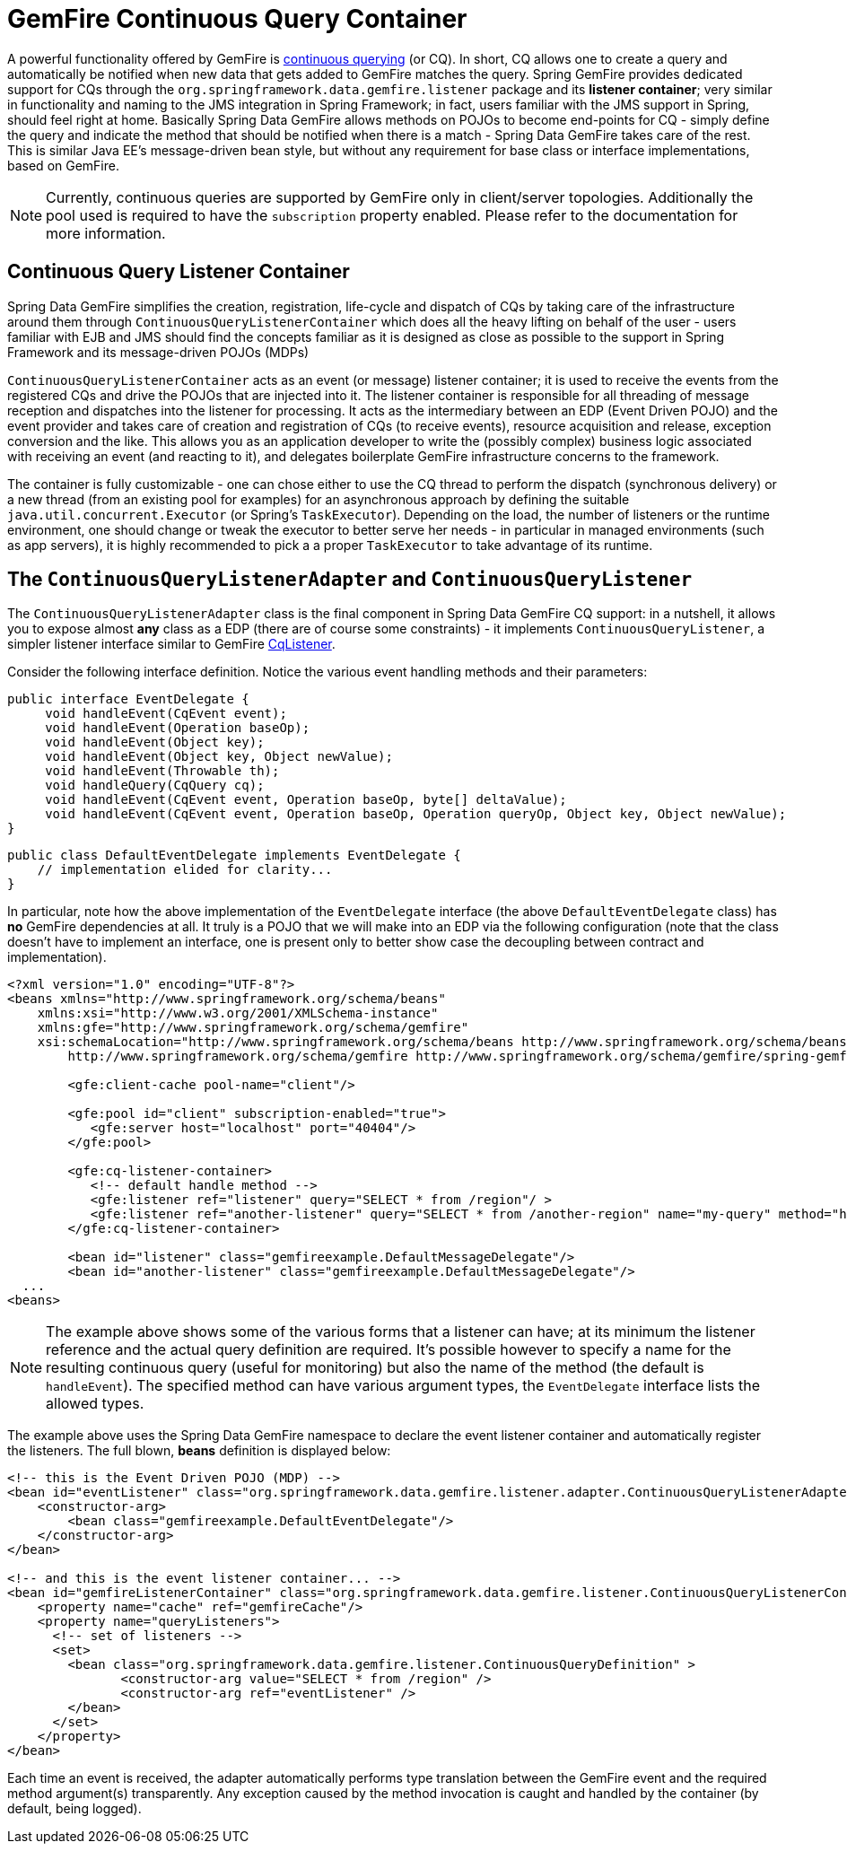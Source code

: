 [[apis:cq-container]]
= GemFire Continuous Query Container

A powerful functionality offered by GemFire is http://community.gemstone.com/display/gemfire/Continuous+Querying[continuous querying] (or CQ). In short, CQ allows one to create a query and automatically be notified when new data that gets added to GemFire matches the query. Spring GemFire provides dedicated support for CQs through the `org.springframework.data.gemfire.listener` package and its *listener container*; very similar in functionality and naming to the JMS integration in Spring Framework; in fact, users familiar with the JMS support in Spring, should feel right at home. Basically Spring Data GemFire allows methods on POJOs to become end-points for CQ - simply define the query and indicate the method that should be notified when there is a match - Spring Data GemFire takes care of the rest. This is similar Java EE's message-driven bean style, but without any requirement for base class or interface implementations, based on GemFire.

NOTE: Currently, continuous queries are supported by GemFire only in client/server topologies. Additionally the pool used is required to have the `subscription` property enabled. Please refer to the documentation for more information.

[[apis:cq-container:containers]]
== Continuous Query Listener Container

Spring Data GemFire simplifies the creation, registration, life-cycle and dispatch of CQs by taking care of the infrastructure around them through `ContinuousQueryListenerContainer` which does all the heavy lifting on behalf of the user - users familiar with EJB and JMS should find the concepts familiar as it is designed as close as possible to the support in Spring Framework and its message-driven POJOs (MDPs)

`ContinuousQueryListenerContainer` acts as an event (or message) listener container; it is used to receive the events from the registered CQs and drive the POJOs that are injected into it. The listener container is responsible for all threading of message reception and dispatches into the listener for processing. It acts as the intermediary between an EDP (Event Driven POJO) and the event provider and takes care of creation and registration of CQs (to receive events), resource acquisition and release, exception conversion and the like.  This allows you as an application developer to write the (possibly complex) business logic associated with receiving an event (and reacting to it), and delegates boilerplate GemFire infrastructure concerns to the framework.

The container is fully customizable - one can chose either to use the CQ thread to perform the dispatch (synchronous delivery) or a new thread (from an existing pool for examples) for an asynchronous approach by defining the suitable `java.util.concurrent.Executor` (or Spring's `TaskExecutor`). Depending on the load, the number of listeners or the runtime environment, one should change or tweak the executor to better serve her needs - in particular in managed environments (such as app servers), it is  highly recommended to pick a a proper `TaskExecutor` to take advantage of its runtime.

[[apis:cq-container:adapter]]
== The `ContinuousQueryListenerAdapter` and `ContinuousQueryListener`

The `ContinuousQueryListenerAdapter` class is the final component in Spring Data GemFire CQ support: in a nutshell, it allows you to expose almost *any* class as a EDP (there are of course some constraints) - it implements `ContinuousQueryListener`, a simpler listener interface similar to GemFire https://www.vmware.com/support/developer/vfabric-gemfire/700-api/com/gemstone/gemfire/cache/query/CqListener.html[CqListener].

Consider the following interface definition. Notice the various event handling methods and their parameters:

[source,java]
----
public interface EventDelegate {
     void handleEvent(CqEvent event);
     void handleEvent(Operation baseOp);
     void handleEvent(Object key);
     void handleEvent(Object key, Object newValue);
     void handleEvent(Throwable th);
     void handleQuery(CqQuery cq);
     void handleEvent(CqEvent event, Operation baseOp, byte[] deltaValue);
     void handleEvent(CqEvent event, Operation baseOp, Operation queryOp, Object key, Object newValue);
}
----

[source,java]
----
public class DefaultEventDelegate implements EventDelegate {
    // implementation elided for clarity...
}
----

In particular, note how the above implementation of the `EventDelegate` interface (the above `DefaultEventDelegate` class) has *no* GemFire dependencies at all. It truly is a POJO that we will make into an EDP via the following configuration (note that the class doesn't have to implement an interface, one is present only to better show case the decoupling between contract and implementation).

[source,xml]
----
<?xml version="1.0" encoding="UTF-8"?>
<beans xmlns="http://www.springframework.org/schema/beans"
    xmlns:xsi="http://www.w3.org/2001/XMLSchema-instance"
    xmlns:gfe="http://www.springframework.org/schema/gemfire"
    xsi:schemaLocation="http://www.springframework.org/schema/beans http://www.springframework.org/schema/beans/spring-beans.xsd
        http://www.springframework.org/schema/gemfire http://www.springframework.org/schema/gemfire/spring-gemfire.xsd">

	<gfe:client-cache pool-name="client"/>

	<gfe:pool id="client" subscription-enabled="true">
	   <gfe:server host="localhost" port="40404"/>
	</gfe:pool>

	<gfe:cq-listener-container>
	   <!-- default handle method -->
	   <gfe:listener ref="listener" query="SELECT * from /region"/ >
	   <gfe:listener ref="another-listener" query="SELECT * from /another-region" name="my-query" method="handleQuery"/>
	</gfe:cq-listener-container>

	<bean id="listener" class="gemfireexample.DefaultMessageDelegate"/>
	<bean id="another-listener" class="gemfireexample.DefaultMessageDelegate"/>
  ...
<beans>
----

NOTE: The example above shows some of the various forms that a listener can have; at its minimum the listener reference and the actual query definition are required. It's possible however to specify a name for the resulting continuous query (useful for monitoring) but also the name of the method (the default is `handleEvent`). The specified method can have various argument types, the `EventDelegate` interface lists the allowed types.

The example above uses the Spring Data GemFire namespace to declare the event listener container and automatically register the listeners. The full blown, *beans* definition is displayed below:

[source,xml]
----
<!-- this is the Event Driven POJO (MDP) -->
<bean id="eventListener" class="org.springframework.data.gemfire.listener.adapter.ContinuousQueryListenerAdapter">
    <constructor-arg>
        <bean class="gemfireexample.DefaultEventDelegate"/>
    </constructor-arg>
</bean>

<!-- and this is the event listener container... -->
<bean id="gemfireListenerContainer" class="org.springframework.data.gemfire.listener.ContinuousQueryListenerContainer">
    <property name="cache" ref="gemfireCache"/>
    <property name="queryListeners">
      <!-- set of listeners -->
      <set>
        <bean class="org.springframework.data.gemfire.listener.ContinuousQueryDefinition" >
               <constructor-arg value="SELECT * from /region" />
               <constructor-arg ref="eventListener" />
        </bean>
      </set>
    </property>
</bean>
----

Each time an event is received, the adapter automatically performs type translation between the GemFire event and the required method argument(s) transparently. Any exception caused by the method invocation is caught and handled by the container (by default, being logged).

